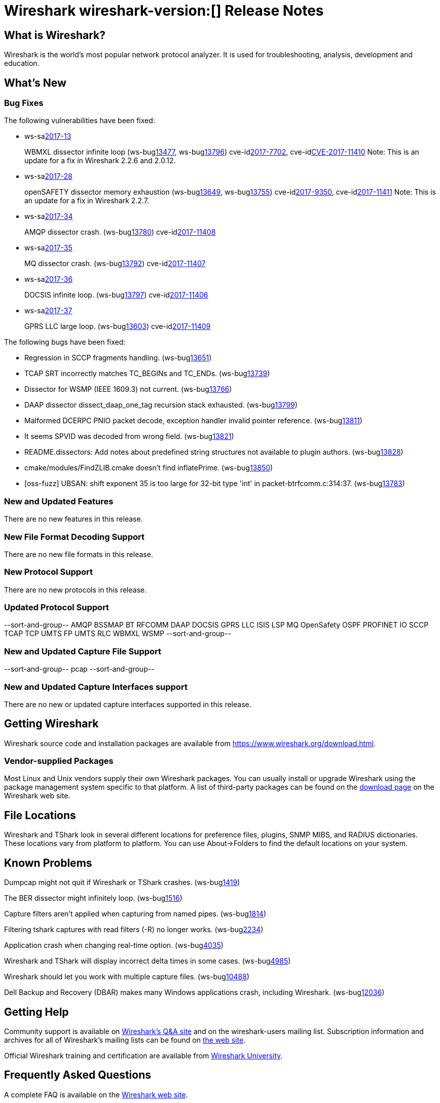 = Wireshark wireshark-version:[] Release Notes
// AsciiDoc quick reference: http://powerman.name/doc/asciidoc

== What is Wireshark?

Wireshark is the world's most popular network protocol analyzer. It is
used for troubleshooting, analysis, development and education.

== What's New

=== Bug Fixes

The following vulnerabilities have been fixed:

* ws-salink:2017-13[]
+
WBMXL dissector infinite loop
(ws-buglink:13477[], ws-buglink:13796[])
cve-idlink:2017-7702[], cve-idlink:CVE-2017-11410[]
// Fixed in master: 8e1befc, 50fa2d9
// Fixed in master-2.2: bb67dbf, 651a974
// Fixed in master-2.0: 2f322f6, 3c7168c
Note: This is an update for a fix in Wireshark 2.2.6 and 2.0.12.

//* Buildbot crash output: fuzz-2017-06-12-4268.pcap. (ws-buglink:13796[])
// Same as CVE-2017-7702 / wnpa-sec-2017-13 / bug 13477

* ws-salink:2017-28[]
+
openSAFETY dissector memory exhaustion
(ws-buglink:13649[], ws-buglink:13755[])
cve-idlink:2017-9350[], cve-idlink:2017-11411[]
// Fixed in master: f643169, 66c5058
// Fixed in master-2.2: 3ce1ba9, 54acd9b
// Fixed in master-2.0: dbc7cb0, a83a324
Note: This is an update for a fix in Wireshark 2.2.7.

//* [oss-fuzz] Allocation too large: 4294967295 > 2147483648 (0xffffffff > 0x80000000). (ws-buglink:13755[])
// Same as CVE-2017-9350 / wnpa-sec-2017-28 / bug 13649

* ws-salink:2017-34[]
+
AMQP dissector crash.
(ws-buglink:13780[])
cve-idlink:2017-11408[]
// Fixed in master: 246cbbc, 2de483c
// Fixed in master-2.2: d6231d9, a102c17
// Fixed in master-2.0: e57c86e

* ws-salink:2017-35[]
+
MQ dissector crash.
(ws-buglink:13792[])
cve-idlink:2017-11407[]
// Fixed in master: bb58b3a
// Fixed in master-2.2: 4e54dae
// Fixed in master-2.0: 8fcd725

* ws-salink:2017-36[]
+
DOCSIS infinite loop.
(ws-buglink:13797[])
cve-idlink:2017-11406[]
// Fixed in master: 26a6881
// Fixed in master-2.2: 2502162
// Fixed in master-2.0: 283b0af

* ws-salink:2017-37[]
+
GPRS LLC large loop.
(ws-buglink:13603[])
cve-idlink:2017-11409[]
// Fixed in master: n/a
// Fixed in master-2.2: n/a
// Fixed in master-2.0: 57b83bb

//* Buildbot crash output: fuzz-2017-07-04-2598.pcap. (ws-buglink:13871[])
// No a vulnerability.

The following bugs have been fixed:

//* ws-buglink:5000[]
//* ws-buglink:6000[Wireshark bug]
//* cve-idlink:2016-7000[]
//* Wireshark insists on calling you on your land line which is keeping you from abandoning it for cellular. (ws-buglink:0000[])
// cp /dev/null /tmp/buglist.txt ; for bugnumber in `git log --stat v2.0.14rc0..| grep ' Bug:' | cut -f2 -d: | sort -n -u ` ; do gen-bugnote $bugnumber; pbpaste >> /tmp/buglist.txt; done

* Regression in SCCP fragments handling. (ws-buglink:13651[])

* TCAP SRT incorrectly matches TC_BEGINs and TC_ENDs. (ws-buglink:13739[])

* Dissector for WSMP (IEEE 1609.3) not current. (ws-buglink:13766[])

* DAAP dissector dissect_daap_one_tag recursion stack exhausted. (ws-buglink:13799[])

* Malformed DCERPC PNIO packet decode, exception handler invalid pointer reference. (ws-buglink:13811[])

* It seems SPVID was decoded from wrong field. (ws-buglink:13821[])

* README.dissectors: Add notes about predefined string structures not available to plugin authors. (ws-buglink:13828[])

* cmake/modules/FindZLIB.cmake doesn't find inflatePrime. (ws-buglink:13850[])

* [oss-fuzz] UBSAN: shift exponent 35 is too large for 32-bit type 'int' in packet-btrfcomm.c:314:37. (ws-buglink:13783[])

=== New and Updated Features

There are no new features in this release.

//=== Removed Dissectors

=== New File Format Decoding Support

There are no new file formats in this release.

=== New Protocol Support

There are no new protocols in this release.

=== Updated Protocol Support

--sort-and-group--
AMQP
BSSMAP
BT RFCOMM
DAAP
DOCSIS
GPRS LLC
ISIS LSP
MQ
OpenSafety
OSPF
PROFINET IO
SCCP
TCAP
TCP
UMTS FP
UMTS RLC
WBMXL
WSMP
--sort-and-group--

=== New and Updated Capture File Support

//There is no new or updated capture file support in this release.
--sort-and-group--
pcap
--sort-and-group--

=== New and Updated Capture Interfaces support

There are no new or updated capture interfaces supported in this release.

== Getting Wireshark

Wireshark source code and installation packages are available from
https://www.wireshark.org/download.html.

=== Vendor-supplied Packages

Most Linux and Unix vendors supply their own Wireshark packages. You can
usually install or upgrade Wireshark using the package management system
specific to that platform. A list of third-party packages can be found
on the https://www.wireshark.org/download.html#thirdparty[download page]
on the Wireshark web site.

== File Locations

Wireshark and TShark look in several different locations for preference
files, plugins, SNMP MIBS, and RADIUS dictionaries. These locations vary
from platform to platform. You can use About→Folders to find the default
locations on your system.

== Known Problems

Dumpcap might not quit if Wireshark or TShark crashes.
(ws-buglink:1419[])

The BER dissector might infinitely loop.
(ws-buglink:1516[])

Capture filters aren't applied when capturing from named pipes.
(ws-buglink:1814[])

Filtering tshark captures with read filters (-R) no longer works.
(ws-buglink:2234[])

Application crash when changing real-time option.
(ws-buglink:4035[])

Wireshark and TShark will display incorrect delta times in some cases.
(ws-buglink:4985[])

Wireshark should let you work with multiple capture files. (ws-buglink:10488[])

Dell Backup and Recovery (DBAR) makes many Windows applications crash,
including Wireshark. (ws-buglink:12036[])

== Getting Help

Community support is available on https://ask.wireshark.org/[Wireshark's
Q&A site] and on the wireshark-users mailing list. Subscription
information and archives for all of Wireshark's mailing lists can be
found on https://www.wireshark.org/lists/[the web site].

Official Wireshark training and certification are available from
http://www.wiresharktraining.com/[Wireshark University].

== Frequently Asked Questions

A complete FAQ is available on the
https://www.wireshark.org/faq.html[Wireshark web site].
